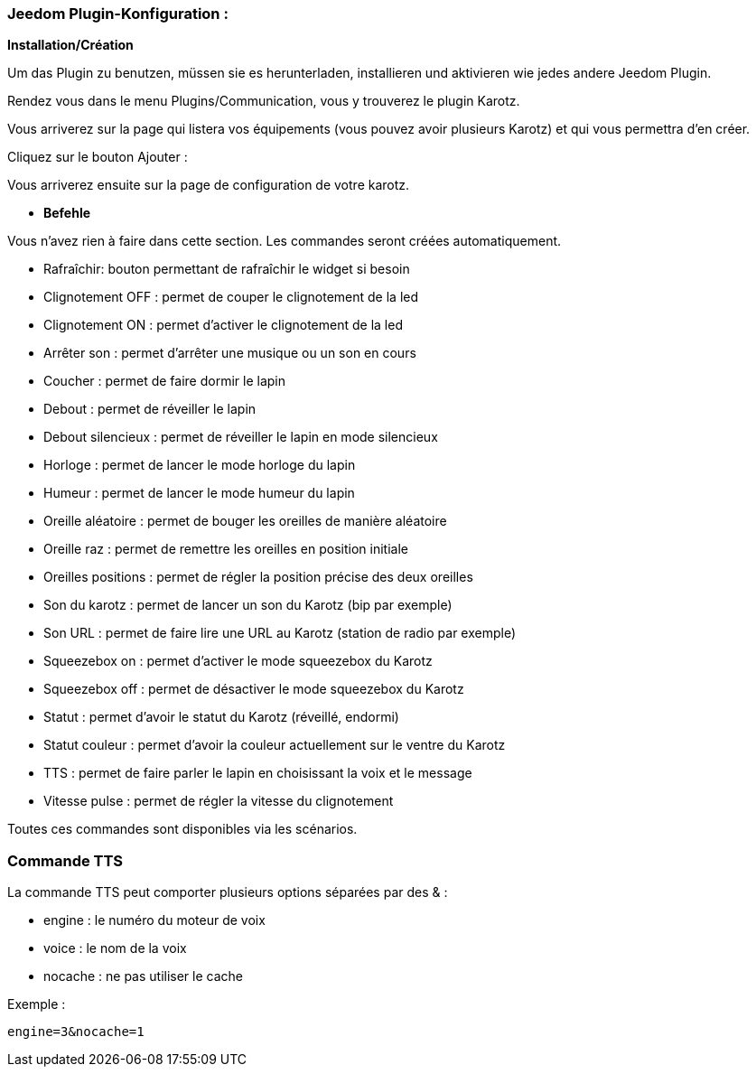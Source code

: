 === Jeedom Plugin-Konfiguration :

*Installation/Création*

Um das Plugin zu benutzen, müssen sie es herunterladen, installieren und aktivieren wie jedes andere Jeedom Plugin.  

Rendez vous dans le menu Plugins/Communication, vous y trouverez le plugin Karotz.

Vous arriverez sur la page qui listera vos équipements (vous pouvez avoir plusieurs Karotz) et qui vous permettra d'en créer.

Cliquez sur le bouton Ajouter :

Vous arriverez ensuite sur la page de configuration de votre karotz.

* *Befehle*

Vous n'avez rien à faire dans cette section. Les commandes seront créées automatiquement.

* Rafraîchir: bouton permettant de rafraîchir le widget si besoin
* Clignotement OFF : permet de couper le clignotement de la led
* Clignotement ON : permet d'activer le clignotement de la led
* Arrêter son : permet d'arrêter une musique ou un son en cours
* Coucher : permet de faire dormir le lapin
* Debout : permet de réveiller le lapin
* Debout silencieux : permet de réveiller le lapin en mode silencieux
* Horloge : permet de lancer le mode horloge du lapin
* Humeur : permet de lancer le mode humeur du lapin
* Oreille aléatoire : permet de bouger les oreilles de manière aléatoire
* Oreille raz : permet de remettre les oreilles en position initiale
* Oreilles positions : permet de régler la position précise des deux oreilles
* Son du karotz : permet de lancer un son du Karotz (bip par exemple)
* Son URL : permet de faire lire une URL au Karotz (station de radio par exemple)
* Squeezebox on : permet d'activer le mode squeezebox du Karotz
* Squeezebox off : permet de désactiver le mode squeezebox du Karotz
* Statut : permet d'avoir le statut du Karotz (réveillé, endormi)
* Statut couleur : permet d'avoir la couleur actuellement sur le ventre du Karotz
* TTS : permet de faire parler le lapin en choisissant la voix et le message
* Vitesse pulse : permet de régler la vitesse du clignotement

Toutes ces commandes sont disponibles via les scénarios.


=== Commande TTS

La commande TTS peut comporter plusieurs options séparées par des & :

- engine : le numéro du moteur de voix
- voice : le nom de la voix
- nocache : ne pas utiliser le cache

Exemple : 

----
engine=3&nocache=1
----